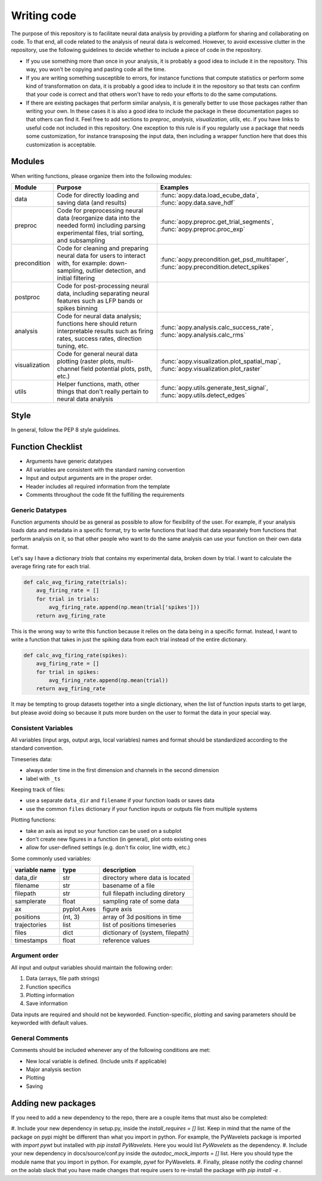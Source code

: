 Writing code
============

The purpose of this repository is to facilitate neural data analysis
by providing a platform for sharing and collaborating on code. To 
that end, all code related to the analysis of neural data is welcomed.
However, to avoid excessive clutter in the repository, use the following
guidelines to decide whether to include a piece of code in the repository.

- If you use something more than once in your analysis, it is probably
  a good idea to include it in the repository. This way, you won't be 
  copying and pasting code all the time.
- If you are writing something susceptible to errors, for instance
  functions that compute statistics or perform some kind of
  transformation on data, it is probably a good idea to include it in the
  repository so that tests can confirm that your code is correct and that
  others won't have to redo your efforts to do the same computations.
- If there are existing packages that perform similar analysis, it is 
  generally better to use those packages rather than writing your own. 
  In these cases it is also a good idea to include the package in these
  documentation pages so that others can find it. Feel free to add sections 
  to `preproc`, `analysis`, `visualization`, `utils`, etc. if you have
  links to useful code not included in this repository. One exception
  to this rule is if you regularly use a package that needs some 
  customization, for instance transposing the input data, then including 
  a wrapper function here that does this customization is acceptable.

Modules
-------

When writing functions, please organize them into the following modules: 

+---------------+------------------------------------------------------------------------------------------------------------------------------------------------+---------------------------------------------------------------------------------------+
| Module        | Purpose                                                                                                                                        | Examples                                                                              |
+===============+================================================================================================================================================+=======================================================================================+
| data          | Code for directly loading and saving data (and results)                                                                                        | :func:`aopy.data.load_ecube_data`, :func:`aopy.data.save_hdf`                         |
+---------------+------------------------------------------------------------------------------------------------------------------------------------------------+---------------------------------------------------------------------------------------+
| preproc       | Code for preprocessing neural data (reorganize data into the needed form) including parsing experimental files, trial sorting, and subsampling | :func:`aopy.preproc.get_trial_segments`, :func:`aopy.preproc.proc_exp`                |
+---------------+------------------------------------------------------------------------------------------------------------------------------------------------+---------------------------------------------------------------------------------------+
| precondition  | Code for cleaning and preparing neural data for users to interact with, for example: down-sampling, outlier detection, and initial filtering   | :func:`aopy.precondition.get_psd_multitaper`, :func:`aopy.precondition.detect_spikes` |
+---------------+------------------------------------------------------------------------------------------------------------------------------------------------+---------------------------------------------------------------------------------------+
| postproc      | Code for post-processing neural data, including separating neural features such as LFP bands or spikes binning                                 |                                                                                       |
+---------------+------------------------------------------------------------------------------------------------------------------------------------------------+---------------------------------------------------------------------------------------+
| analysis      | Code for neural data analysis; functions here should return interpretable results such as firing rates, success rates, direction tuning, etc.  | :func:`aopy.analysis.calc_success_rate`, :func:`aopy.analysis.calc_rms`               |
+---------------+------------------------------------------------------------------------------------------------------------------------------------------------+---------------------------------------------------------------------------------------+
| visualization | Code for general neural data plotting (raster plots, multi-channel field potential plots, psth, etc.)                                          | :func:`aopy.visualization.plot_spatial_map`, :func:`aopy.visualization.plot_raster`   |
+---------------+------------------------------------------------------------------------------------------------------------------------------------------------+---------------------------------------------------------------------------------------+
| utils         | Helper functions, math, other things that don't really pertain to neural data analysis                                                         | :func:`aopy.utils.generate_test_signal`, :func:`aopy.utils.detect_edges`              |
+---------------+------------------------------------------------------------------------------------------------------------------------------------------------+---------------------------------------------------------------------------------------+

Style
-----

In general, follow the PEP 8 style guidelines.

Function Checklist
------------------

-  Arguments have generic datatypes
-  All variables are consistent with the standard naming convention
-  Input and output arguments are in the proper order.
-  Header includes all required information from the template
-  Comments throughout the code fit the fulfilling the requirements

Generic Datatypes
~~~~~~~~~~~~~~~~~

Function arguments should be as general as possible to allow for 
flexibility of the user. For example, if your analysis loads data 
and metadata in a specific format, try to write functions that load
that data separately from functions that perform analysis on it, so 
that other people who want to do the same analysis can use your
function on their own data format.

Let's say I have a dictionary `trials` that contains my experimental
data, broken down by trial. I want to calculate the average firing rate
for each trial.

.. code-block:: python
   
   def calc_avg_firing_rate(trials):
       avg_firing_rate = []
       for trial in trials:
           avg_firing_rate.append(np.mean(trial['spikes']))
       return avg_firing_rate

This is the wrong way to write this function because it relies on the
data being in a specific format. Instead, I want to write a function
that takes in just the spiking data from each trial instead of the entire
dictionary.

.. code-block:: python
   
   def calc_avg_firing_rate(spikes):
       avg_firing_rate = []
       for trial in spikes:
           avg_firing_rate.append(np.mean(trial))
       return avg_firing_rate

It may be tempting to group datasets together into a single dictionary,
when the list of function inputs starts to get large, but please avoid 
doing so because it puts more burden on the user to format the data in
your special way.

Consistent Variables
~~~~~~~~~~~~~~~~~~~~

All variables (input args, output args, local variables) names and
format should be standardized according to the standard convention.

Timeseries data:

-  always order time in the first dimension and channels in the second
   dimension
-  label with ``_ts``

Keeping track of files:

-  use a separate ``data_dir`` and ``filename`` if your function loads or saves data
-  use the common ``files`` dictionary if your function inputs or outputs file from multiple systems

Plotting functions:

-  take an axis as input so your function can be used on a subplot
-  don't create new figures in a function (in general), plot onto existing ones
-  allow for user-defined settings (e.g. don't fix color, line width, etc.)

Some commonly used variables:

+---------------+-------------+----------------------------------+
| variable name | type        | description                      |
+===============+=============+==================================+
| data_dir      | str         | directory where data is located  |
+---------------+-------------+----------------------------------+
| filename      | str         | basename of a file               |
+---------------+-------------+----------------------------------+
| filepath      | str         | full filepath including diretory |
+---------------+-------------+----------------------------------+
| samplerate    | float       | sampling rate of some data       |
+---------------+-------------+----------------------------------+
| ax            | pyplot.Axes | figure axis                      |
+---------------+-------------+----------------------------------+
| positions     | (nt, 3)     | array of 3d positions in time    |
+---------------+-------------+----------------------------------+
| trajectories  | list        | list of positions timeseries     |
+---------------+-------------+----------------------------------+
| files         | dict        | dictionary of (system, filepath) |
+---------------+-------------+----------------------------------+
| timestamps    | float       | reference values                 |
+---------------+-------------+----------------------------------+

Argument order
~~~~~~~~~~~~~~

All input and output variables should maintain the following order:

#. Data (arrays, file path strings)
#. Function specifics
#. Plotting information
#. Save information

Data inputs are required and should not be keyworded. Function-specific,
plotting and saving parameters should be keyworded with default values.

General Comments
~~~~~~~~~~~~~~~~

Comments should be included whenever any of the following conditions are
met:

-  New local variable is defined. (Include units if applicable)
-  Major analysis section
-  Plotting
-  Saving

Adding new packages
-------------------

If you need to add a new dependency to the repo, there are a couple items
that must also be completed:

#. Include your new dependency in setup.py, inside the `install_requires = []` list.
Keep in mind that the name of the package on pypi might be different than what you
import in python. For example, the PyWavelets package is imported with `import pywt`
but installed with `pip install PyWavelets`. Here you would list `PyWavelets` as
the dependency.
#. Include your new dependency in docs/source/conf.py inside the 
`autodoc_mock_imports = []` list. Here you should type the module name that you import
in python. For example, `pywt` for PyWavelets.
#. Finally, please notify the `coding` channel on the aolab slack that you have made 
changes that require users to re-install the package with `pip install -e .`

